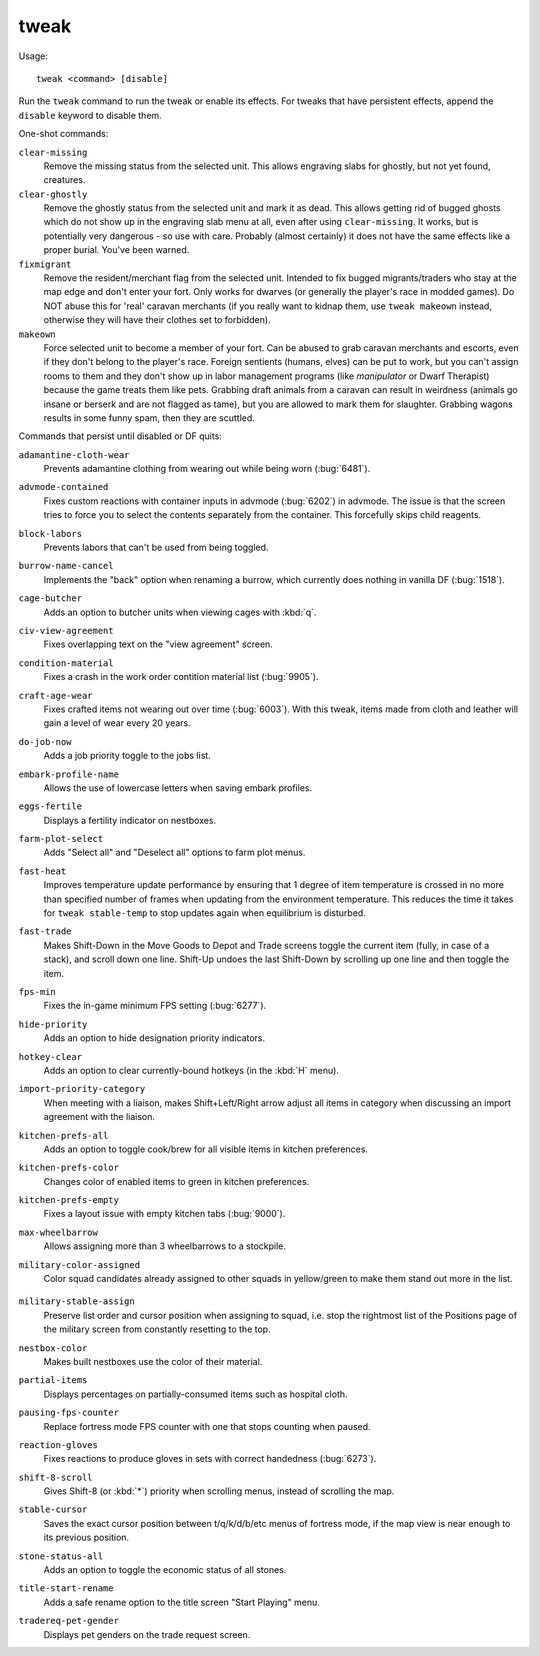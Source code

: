 tweak
=====

.. dfhack-tool::
    :summary: A collection of tweaks and bugfixes.
    :tags: adventure fort fps bugfix armok interface

Usage::

    tweak <command> [disable]

Run the ``tweak`` command to run the tweak or enable its effects. For tweaks
that have persistent effects, append the ``disable`` keyword to disable them.

One-shot commands:

``clear-missing``
    Remove the missing status from the selected unit. This allows engraving
    slabs for ghostly, but not yet found, creatures.
``clear-ghostly``
    Remove the ghostly status from the selected unit and mark it as dead. This
    allows getting rid of bugged ghosts which do not show up in the engraving
    slab menu at all, even after using ``clear-missing``. It works, but is
    potentially very dangerous - so use with care. Probably (almost certainly)
    it does not have the same effects like a proper burial. You've been warned.
``fixmigrant``
    Remove the resident/merchant flag from the selected unit. Intended to fix
    bugged migrants/traders who stay at the map edge and don't enter your fort.
    Only works for dwarves (or generally the player's race in modded games).
    Do NOT abuse this for 'real' caravan merchants (if you really want to kidnap
    them, use ``tweak makeown`` instead, otherwise they will have their clothes
    set to forbidden).
``makeown``
    Force selected unit to become a member of your fort. Can be abused to grab
    caravan merchants and escorts, even if they don't belong to the player's
    race. Foreign sentients (humans, elves) can be put to work, but you can't
    assign rooms to them and they don't show up in labor management programs
    (like `manipulator` or Dwarf Therapist) because the game treats them like
    pets. Grabbing draft animals from a caravan can result in weirdness
    (animals go insane or berserk and are not flagged as tame), but you are
    allowed to mark them for slaughter. Grabbing wagons results in some funny
    spam, then they are scuttled.

Commands that persist until disabled or DF quits:

.. comment: please sort these alphabetically

``adamantine-cloth-wear``
    Prevents adamantine clothing from wearing out while being worn
    (:bug:`6481`).
``advmode-contained``
    Fixes custom reactions with container inputs in advmode
    (:bug:`6202`) in advmode. The issue is that the screen tries to force you to
    select the contents separately from the container. This forcefully skips
    child reagents.
``block-labors``
    Prevents labors that can't be used from being toggled.
``burrow-name-cancel``
    Implements the "back" option when renaming a burrow, which currently does
    nothing in vanilla DF (:bug:`1518`).
``cage-butcher``
    Adds an option to butcher units when viewing cages with :kbd:`q`.
``civ-view-agreement``
    Fixes overlapping text on the "view agreement" screen.
``condition-material``
    Fixes a crash in the work order contition material list (:bug:`9905`).
``craft-age-wear``
    Fixes crafted items not wearing out over time (:bug:`6003`). With this
    tweak, items made from cloth and leather will gain a level of wear every 20
    years.
``do-job-now``
    Adds a job priority toggle to the jobs list.
``embark-profile-name``
    Allows the use of lowercase letters when saving embark profiles.
``eggs-fertile``
    Displays a fertility indicator on nestboxes.
``farm-plot-select``
    Adds "Select all" and "Deselect all" options to farm plot menus.
``fast-heat``
    Improves temperature update performance by ensuring that 1 degree of item
    temperature is crossed in no more than specified number of frames when
    updating from the environment temperature. This reduces the time it takes
    for ``tweak stable-temp`` to stop updates again when equilibrium is
    disturbed.
``fast-trade``
    Makes Shift-Down in the Move Goods to Depot and Trade screens toggle the
    current item (fully, in case of a stack), and scroll down one line. Shift-Up
    undoes the last Shift-Down by scrolling up one line and then toggle the item.
``fps-min``
    Fixes the in-game minimum FPS setting (:bug:`6277`).
``hide-priority``
    Adds an option to hide designation priority indicators.
``hotkey-clear``
    Adds an option to clear currently-bound hotkeys (in the :kbd:`H` menu).
``import-priority-category``
    When meeting with a liaison, makes Shift+Left/Right arrow adjust all items
    in category when discussing an import agreement with the liaison.
``kitchen-prefs-all``
    Adds an option to toggle cook/brew for all visible items in kitchen
    preferences.
``kitchen-prefs-color``
    Changes color of enabled items to green in kitchen preferences.
``kitchen-prefs-empty``
    Fixes a layout issue with empty kitchen tabs (:bug:`9000`).
``max-wheelbarrow``
    Allows assigning more than 3 wheelbarrows to a stockpile.
``military-color-assigned``
    Color squad candidates already assigned to other squads in yellow/green to
    make them stand out more in the list.

                        .. image:``../images/tweak-mil-color.png

``military-stable-assign``
    Preserve list order and cursor position when assigning to squad, i.e. stop
    the rightmost list of the Positions page of the military screen from
    constantly resetting to the top.
``nestbox-color``
    Makes built nestboxes use the color of their material.
``partial-items``
    Displays percentages on partially-consumed items such as hospital cloth.
``pausing-fps-counter``
    Replace fortress mode FPS counter with one that stops counting when paused.
``reaction-gloves``
    Fixes reactions to produce gloves in sets with correct handedness
    (:bug:`6273`).
``shift-8-scroll``
    Gives Shift-8 (or :kbd:`*`) priority when scrolling menus, instead of
    scrolling the map.
``stable-cursor``
    Saves the exact cursor position between t/q/k/d/b/etc menus of fortress
    mode, if the map view is near enough to its previous position.
``stone-status-all``
    Adds an option to toggle the economic status of all stones.
``title-start-rename``
    Adds a safe rename option to the title screen "Start Playing" menu.
``tradereq-pet-gender``
    Displays pet genders on the trade request screen.
